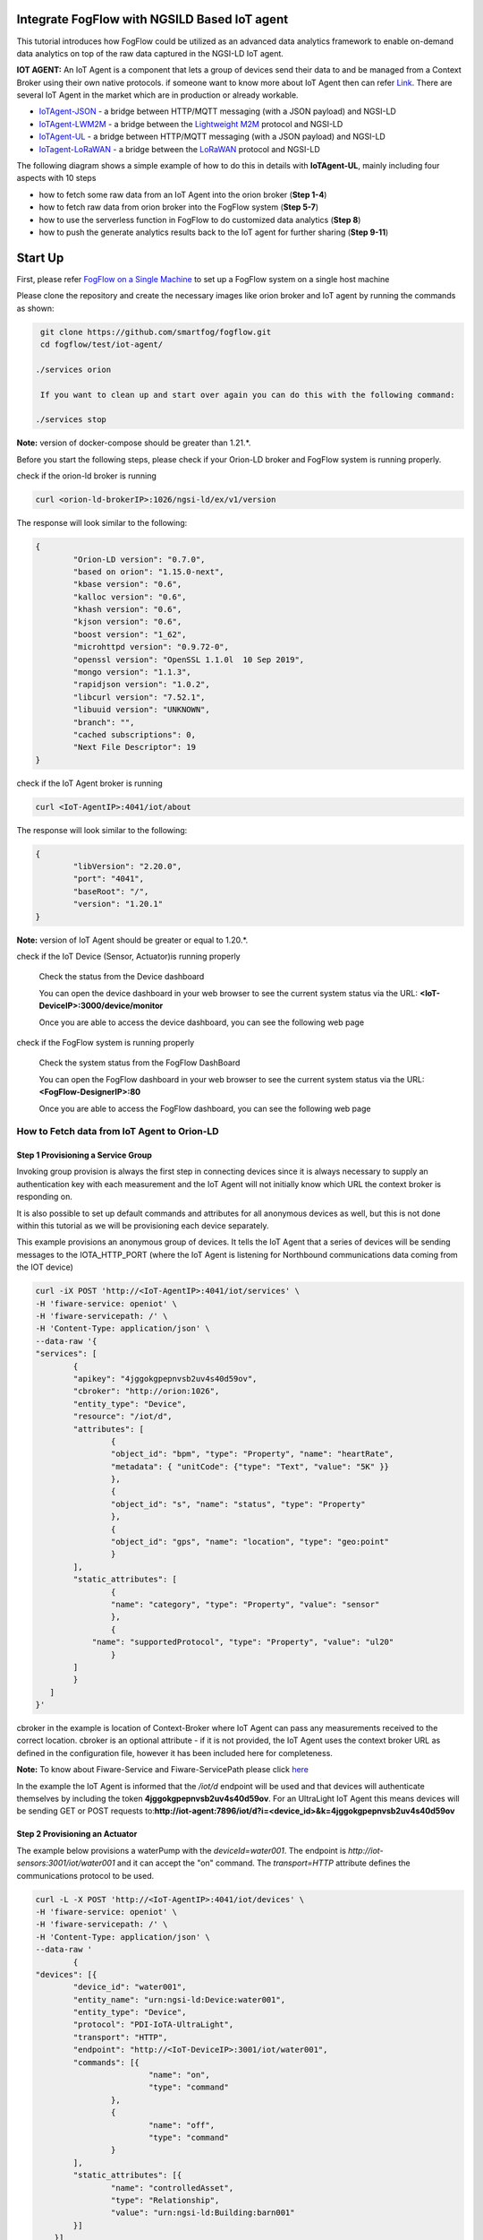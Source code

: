 Integrate FogFlow with NGSILD Based IoT agent 
****************************************************

This tutorial introduces how FogFlow could be utilized as an advanced data analytics framework to enable on-demand data analytics
on top of the raw data captured in the NGSI-LD IoT agent.
 
**IOT AGENT:** An IoT Agent is a component that lets a group of devices send their data to and be managed from a Context Broker using their own native protocols. if someone want to know more about IoT Agent then can refer `Link`_.
There are several IoT Agent in the market which are in production or already workable. 

-   `IoTAgent-JSON`_ - a bridge between HTTP/MQTT messaging (with a JSON payload) and NGSI-LD
-   `IoTAgent-LWM2M`_ - a bridge between the `Lightweight M2M`_ protocol and NGSI-LD
-   `IoTAgent-UL`_ - a bridge between HTTP/MQTT messaging (with a JSON payload) and NGSI-LD
-   `IoTagent-LoRaWAN`_ - a bridge between the `LoRaWAN`_ protocol and NGSI-LD

.. _`Link`: https://ngsi-ld-tutorials.readthedocs.io/en/latest/iot-agent.html
.. _`IoTAgent-JSON`: https://fiware-iotagent-json.readthedocs.io/en/latest/
.. _`IoTAgent-LWM2M`: https://fiware-iotagent-lwm2m.readthedocs.io/en/latest/
.. _`Lightweight M2M`: https://www.omaspecworks.org/what-is-oma-specworks/iot/lightweight-m2m-lwm2m/
.. _`IoTAgent-UL`: https://fiware-iotagent-ul.readthedocs.io/en/latest
.. _`IoTagent-LoRaWAN`: https://fiware-lorawan.readthedocs.io/en/latest/
.. _`LoRaWAN`: https://www.thethingsnetwork.org/docs/lorawan/

The following diagram shows a simple example of how to do this in details with **IoTAgent-UL**, mainly including four aspects with 10 steps

* how to fetch some raw data from an IoT Agent into the orion broker (**Step 1-4**)
* how to fetch raw data from orion broker into the FogFlow system (**Step 5-7**)
* how to use the serverless function in FogFlow to do customized data analytics (**Step 8**)
* how to push the generate analytics results back to the IoT agent for further sharing (**Step 9-11**)

.. figure:: figures/ngsildiotagentIntegration.png

Start Up
****************************************************

First, please refer  `FogFlow on a Single Machine`_ to set up a FogFlow system on a single host machine

.. _`FogFlow on a Single Machine`: https://fogflow.readthedocs.io/en/latest/onepage.html

Please clone the repository and create the necessary images like orion broker and IoT agent by running the commands as shown:

.. code-block:: console
    
     git clone https://github.com/smartfog/fogflow.git
     cd fogflow/test/iot-agent/

    ./services orion
  
     If you want to clean up and start over again you can do this with the following command:
    
    ./services stop
  
**Note:** version of docker-compose should be greater than 1.21.*.

Before you start the following steps, please check if your Orion-LD broker and FogFlow system is running properly.

check if the orion-ld broker is running

.. code-block:: console

	curl <orion-ld-brokerIP>:1026/ngsi-ld/ex/v1/version

The response will look similar to the following:

.. code-block:: console

	{
  		"Orion-LD version": "0.7.0",
  		"based on orion": "1.15.0-next",
  		"kbase version": "0.6",
  		"kalloc version": "0.6",
  		"khash version": "0.6",
  		"kjson version": "0.6",
		"boost version": "1_62",
		"microhttpd version": "0.9.72-0",
		"openssl version": "OpenSSL 1.1.0l  10 Sep 2019",
		"mongo version": "1.1.3",
		"rapidjson version": "1.0.2",
		"libcurl version": "7.52.1",
		"libuuid version": "UNKNOWN",
		"branch": "",
		"cached subscriptions": 0,
		"Next File Descriptor": 19
	}

check if the IoT Agent broker is running

.. code-block:: console

	curl <IoT-AgentIP>:4041/iot/about

The response will look similar to the following:

.. code-block:: console

	{
		"libVersion": "2.20.0",
		"port": "4041",
		"baseRoot": "/",
		"version": "1.20.1"	
	}

**Note:** version of IoT Agent should be greater or equal to  1.20.*.

check if the IoT Device (Sensor, Actuator)is running properly
	
	Check the status from the Device dashboard

	You can open the device dashboard in your web browser to see the current system status via the URL: **<IoT-DeviceIP>:3000/device/monitor**
	
	Once you are able to access the device dashboard, you can see the following web page

.. figure:: figures/device.png

check if the FogFlow system is running properly
	
	Check the system status from the FogFlow DashBoard

	You can open the FogFlow dashboard in your web browser to see the current system status via the URL: **<FogFlow-DesignerIP>:80**
	
	Once you are able to access the FogFlow dashboard, you can see the following web page

.. figure:: figures/dashboard.png



How to Fetch data from IoT Agent to Orion-LD
================================================================

**Step 1** Provisioning a Service Group
-----------------------------------------------------------------
Invoking group provision is always the first step in connecting devices since it is always necessary to supply an authentication key with each measurement and the IoT Agent will not initially know which URL the context broker is responding on.

It is also possible to set up default commands and attributes for all anonymous devices as well, but this is not done within this tutorial as we will be provisioning each device separately.

This example provisions an anonymous group of devices. It tells the IoT Agent that a series of devices will be sending messages to the IOTA_HTTP_PORT (where the IoT Agent is listening for Northbound communications data coming from the IOT device)

.. code-block:: console   

	curl -iX POST 'http://<IoT-AgentIP>:4041/iot/services' \
	-H 'fiware-service: openiot' \
	-H 'fiware-servicepath: /' \
	-H 'Content-Type: application/json' \
	--data-raw '{
    	"services": [
        	{
            	"apikey": "4jggokgpepnvsb2uv4s40d59ov",
            	"cbroker": "http://orion:1026",
            	"entity_type": "Device",
            	"resource": "/iot/d",
            	"attributes": [
                	{
                    	"object_id": "bpm", "type": "Property", "name": "heartRate",
                    	"metadata": { "unitCode": {"type": "Text", "value": "5K" }}
                	},
                	{
                    	"object_id": "s", "name": "status", "type": "Property"
                	},
                	{
                    	"object_id": "gps", "name": "location", "type": "geo:point"
                	}
            	],
            	"static_attributes": [
                	{
                    	"name": "category", "type": "Property", "value": "sensor"
                	},
                	{
                    "name": "supportedProtocol", "type": "Property", "value": "ul20"
                	}
            	]
        	}
    	   ]
	}'


cbroker in the example is location of Context-Broker where IoT Agent can pass any measurements received to the correct location. cbroker is an optional attribute - if it is not provided, the IoT Agent uses the context broker URL as defined in the configuration file, however it has been included here for completeness.

**Note:** To know about Fiware-Service and Fiware-ServicePath please click  `here`_

.. _`here`: https://ngsi-ld-tutorials.readthedocs.io/en/latest/iot-agent.html#connecting-iot-devices


In the example the IoT Agent is informed that the `/iot/d` endpoint will be used and that devices will authenticate
themselves by including the token **4jggokgpepnvsb2uv4s40d59ov**. For an UltraLight IoT Agent this means devices will be
sending GET or POST requests to:**http://iot-agent:7896/iot/d?i=<device_id>&k=4jggokgpepnvsb2uv4s40d59ov**

**Step 2** Provisioning an Actuator
----------------------------------
The example below provisions a waterPump with the `deviceId=water001`. The endpoint is
`http://iot-sensors:3001/iot/water001` and it can accept the "on" command. The `transport=HTTP` attribute defines the
communications protocol to be used.

.. code-block:: console  

	curl -L -X POST 'http://<IoT-AgentIP>:4041/iot/devices' \
    	-H 'fiware-service: openiot' \
    	-H 'fiware-servicepath: /' \
    	-H 'Content-Type: application/json' \
	--data-raw '
		{
	"devices": [{
		"device_id": "water001",
		"entity_name": "urn:ngsi-ld:Device:water001",
		"entity_type": "Device",
		"protocol": "PDI-IoTA-UltraLight",
		"transport": "HTTP",
		"endpoint": "http://<IoT-DeviceIP>:3001/iot/water001",
		"commands": [{
				"name": "on",
				"type": "command"
			},
			{
				"name": "off",
				"type": "command"
			}
		],
		"static_attributes": [{
			"name": "controlledAsset",
			"type": "Relationship",
			"value": "urn:ngsi-ld:Building:barn001"
		}]
	    }]
	}'


**step 3** IoT Agent records the measurement of Actuator after Provisioning the Actuator on it and forward the measurement to Orion. Execute the following command to retrieve the recorded measurement of actuator from Orion

.. code-block:: console 

	curl -L -X GET 'http://<orion-ld-brokerIP>:1026/ngsi-ld/v1/entities/urn:ngsi-ld:Device:water001' \
   	-H 'fiware-service: openiot' \
	-H 'fiware-servicepath: /' \
   	-H 'Link: <https://uri.etsi.org/ngsi-ld/v1/ngsi-ld-core-context-v1.3.jsonld>; rel="https://uri.etsi.org/ngsi-ld/v1/ngsi-ld-core-contet.jsonld"; type="application/ld+json"' \
        -H 'Content-Type: application/json' 

Response
-------------------

.. code-block:: console 

	{
		"@context": "https://uri.etsi.org/ngsi-ld/v1/ngsi-ld-core-context-v1.3.jsonld",
		"id": "urn:ngsi-ld:Device:water001",
		"type": "Device",
		"location": {
			"type": "GeoProperty",
			"value": {
				"type": "Point",
				"coordinates": [0, 0]
			}
		},
		"controlledAsset": {
			"object": "urn:ngsi-ld:Building:barn001",
			"type": "Relationship",
			"observedAt": "2022-03-22T18:01:54.890Z"
		},
		"category": {
			"value": "sensor",
			"type": "Property",
			"observedAt": "2022-03-22T18:01:54.890Z"
		},
		"supportedProtocol": {
			"value": "ul20",
			"type": "Property",
			"observedAt": "2022-03-22T18:01:54.890Z"
		},
		"on_status": {
			"value": {
				"@type": "commandStatus",
				"@value": "OK"
			},
			"type": "Property",
			"observedAt": "2022-03-22T18:00:54.828Z"
		},
		"on_info": {
			"value": {
				"@type": "commandResult",
				"@value": " on OK"
			},
			"type": "Property",
			"observedAt": "2022-03-22T18:00:54.828Z"
		},
		"off_status": {
			"value": {
				"@type": "commandStatus",
				"@value": "OK"
			},
			"type": "Property",
			"observedAt": "2022-03-22T18:01:54.890Z"
		},
		"off_info": {
			"value": {
				"@type": "commandResult",
				"@value": " off OK"
			},
			"type": "Property",
			"observedAt": "2022-03-22T18:01:54.890Z"
		},
		"on": {
			"type": "Property",
			"value": {
				"@type": "command",
				"@value": ""
			}
		},
		"off": {
			"type": "Property",
			"value": {
				"@type": "command",
				"@value": ""
			}
		}
	}

	

**Step 4** To observe the state of the water sprinkler change through device monitor URL:**<IoT-DeviceIP>:3000/device/monitor** send the below PATCH request directly to the IoT Agent's North Port

.. code-block:: console 

	curl -L -X PATCH 'http://<IoT-AgentIP>:4041/ngsi-ld/v1/entities/urn:ngsi-ld:Device:water001/attrs/on' \
    	-H 'fiware-service: openiot' \
    	-H 'fiware-servicepath: /' \
    	-H 'Content-Type: application/json' \
	--data-raw '{

        	"type": "Property",
        	"value": " "

	}'



To verify the status of entity **urn:ngsi-ld:Device:water001** open the device dashboard in your web browser by using URL: **<IoT-DeviceIP>:3000/device/monitor** . The status should be "on".

.. figure:: figures/status1.png




How to Fetch data from Orion-LD to FogFlow 
================================================================


**Step 5** Issue a subscription to Orion-LD broker. 
-------------------------------------------------------------------

.. code-block:: console    

	curl -iX POST \
		  'http://<orion-ld-brokerIP>:1026/ngsi-ld/v1/subscriptions' \
		  -H 'Content-Type: application/json' \
		  -H 'Accept: application/ld+json' \
		  -H 'fiware-service: openiot' \
		  -H 'fiware-servicepath: /' \
		  -H 'Link: <https://uri.etsi.org/ngsi-ld/v1/ngsi-ld-core-context-v1.3.jsonld>; rel="https://uri.etsi.org/ngsi-ld/v1/ngsi-ld-core-context.jsonld"; type="application/ld+json"' \
		  -d ' {
                 	"type": "Subscription",
                	"entities": [{
				"id": "urn:ngsi-ld:Device:water001",
                               "type": "Device"
                 	}],
             	      "notification": {
                          "format": "normalized",
                          "endpoint": {
                                   "uri": "http://<fogflow_broker_IP>:8070/ngsi-ld/v1/notifyContext/",
                                   "accept": "application/ld+json"
             	           }
                       }
 	           }'

**Step 6** send the below PATCH request to Enable Orion-Broker commands
-------------------------------------------------------------------

.. code-block:: console 

	curl -L -X PATCH 'http://<orion-ld-brokerIP>:1026/ngsi-ld/v1/entities/urn:ngsi-ld:Device:water001/attrs/on' \
	-H 'fiware-service: openiot' \
	-H 'fiware-servicepath: /' \
	-H 'Accept: application/ld+json' \
	-H 'Link: <https://uri.etsi.org/ngsi-ld/v1/ngsi-ld-core-context-v1.3.jsonld>; rel="https://uri.etsi.org/ngsi-ld/v1/ngsi-ld-core-context.jsonld"; type="application/ld+json"' \
	-H 'Content-Type: application/json' \
	--data-raw '{

        	"type": "Property",
        	"value": " "

	}'
	
**Step 7** Check if FogFlow receives the subscribed entity. 
-------------------------------------------------------------------

Use the CURL command to query entities of type "Device" from  FogFlow thinBroker. 


.. code-block:: console    

	curl -iX GET \
		  'http://<fogflow_broker_IP>:8070/ngsi-ld/v1/entities?type=Device' \
		  -H 'Content-Type: application/json' \
		  -H 'Accept: application/ld+json' \
		  -H 'fiware-service: openiot' \
		  -H 'fiware-servicepath: /' \
		  -H 'Link: <https://uri.etsi.org/ngsi-ld/v1/ngsi-ld-core-context-v1.3.jsonld>; rel="https://uri.etsi.org/ngsi-ld/v1/ngsi-ld-core-context.jsonld"; type="application/ld+json"' 

Note: Replace localhost with the IP where fogflow thinbroker is running.
Note: Replace the localhost with IP where Orion-LD broker is running and <fogflow_broker_IP> with the IP where the fogflow broker is running.


How to Program and Apply a Data Analytics Function 
================================================================

**Step 8** Please refer the steps below, to register fogfunction using dashboard.
------------------------------------------------------------------------------

1. To register Operator, open fogflow dashboard. Select Operator Registry Tab from horizontal bar, select operator from menu on left and then click register button. Right click on workspace and select operator from drop down list and enter details as shown and at last click on submit.


.. figure:: figures/water_op.png


2. Register the following docker image, corresponding to the operator created in above step.
   
   
.. code-block:: console

	fogflow/waterpump

        The above operator send a "off" command after 1 hour if waterPump is "on".

   	To register the image, select DockerImage from left menu, under Operator Registry from dashboard and click register button.


.. figure:: figures/waterdocker.png


3. Now, to create a fogfunction, toggle on Fog Function in the horizontal bar on dashboard. select Fog Function from left menu and click register button. Enter the name and description (optional) as shown. Right click in the workspace and select task and Entity stream from drop down list and configure details.


.. figure:: figures/waterfog.png


Note: For a details on fogfunction creation follow the `Document link`_ .
 
.. _`Document link`: https://fogflow.readthedocs.io/en/latest/intent_based_program.html


How to Push the Generated Result back to the IoT Agent
=============================================================

**Step 9**: Fog Function do some data analytics in step no. 6 and publish the analytics result on fogflow broker. Orion-LD  subscribes fogFlow broker for getting the analytics result and orion broker notify the result to the IoT agent.

.. code-block:: console

        curl -iX POST \
                  'http://<fogflow_broker_IP>:8070/ngsi-ld/v1/subscriptions/' \
                  -H 'Content-Type: application/json' \
		  -H 'Integration: IoTI' \
                  -H 'Accept: application/ld+json' \
		  -H 'fiware-service: openiot' \
		  -H 'fiware-servicepath: /' \
                  -H 'Link: <https://uri.etsi.org/ngsi-ld/v1/ngsi-ld-core-context-v1.3.jsonld>; rel="https://uri.etsi.org/ngsi-ld/v1/ngsi-ld-core-context.jsonld"; type="application/ld+json"' \
                  -d ' {
                        "type": "Subscription",
                        "entities": [{
			       "id": "urn:ngsi-ld:Device:water001",
                               "type": "Device"
                        }],
                      "notification": {
                          "format": "normalized",
                          "endpoint": {
                                   "uri": "http://<orion-ld-brokerIP>:1026",
                                   "accept": "application/ld+json"
                           }
                       }
                   }'

Note: Replace fogflow_broker_IP with IP where Fogflow thinbroker is running and <orion-ld-brokerIP> with IP where orion-ld broker is running.
 
**Step 10**:Thinbroker will notify the analytical data to Orion broker as in step No 9, Orion broker has subscribed for the analytical data.


**Step 11**:Open the device dashboard in your web browser by using URL: **<IoT-DeviceIP>:3000/device/monitor**. After 1 minut (its depend on FogFunction losic of step no 8.) the status of water001  should be "off"

.. figure:: figures/status.png






